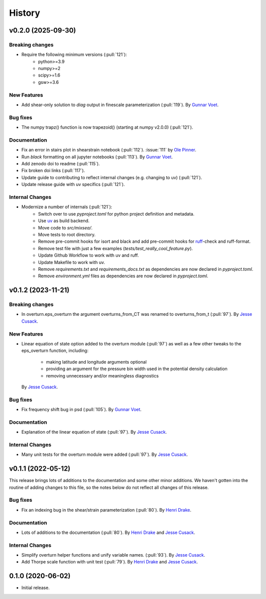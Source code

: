 =======
History
=======

.. vx.x.x (unreleased)
.. ---------------------

.. Breaking changes
.. ~~~~~~~~~~~~~~~~

.. New Features
.. ~~~~~~~~~~~~

.. Bug fixes
.. ~~~~~~~~~

.. Documentation
.. ~~~~~~~~~~~~~

.. Internal Changes
.. ~~~~~~~~~~~~~~~~

v0.2.0 (2025-09-30)
---------------------

Breaking changes
~~~~~~~~~~~~~~~~
- Require the following minimum versions (:pull:`121`):
    - python>=3.9
    - numpy>=2
    - scipy>=1.6
    - gsw>=3.6

New Features
~~~~~~~~~~~~
- Add shear-only solution to `diag` output in finescale parameterization (:pull:`119`).
  By `Gunnar Voet <https://github.com/gunnarvoet>`_.

Bug fixes
~~~~~~~~~
- The numpy trapz() function is now trapezoid() (starting at numpy v2.0.0) (:pull:`121`).

Documentation
~~~~~~~~~~~~~
- Fix an error in stairs plot in shearstrain notebook (:pull:`112`).
  :issue:`111` by `Ole Pinner <https://github.com/opinner>`_.
- Run `black` formatting on all jupyter notebooks (:pull:`113`).
  By `Gunnar Voet <https://github.com/gunnarvoet>`_.
- Add zenodo doi to readme (:pull:`115`).
- Fix broken doi links (:pull:`117`).
- Update guide to contributing to reflect internal changes (e.g. changing to uv) (:pull:`121`).
- Update release guide with uv specifics (:pull:`121`).

Internal Changes
~~~~~~~~~~~~~~~~
- Modernize a number of internals (:pull:`121`):
    - Switch over to use `pyproject.toml` for python project definition and metadata.
    - Use `uv <https://docs.astral.sh/uv/>`_ as build backend.
    - Move code to `src/mixsea/`.
    - Move tests to root directory.
    - Remove pre-commit hooks for isort and black and add pre-commit hooks for `ruff <https://docs.astral.sh/ruff/>`_-check and ruff-format.
    - Remove test file with just a few examples (`tests/test_really_cool_feature.py`).
    - Update Github Workflow to work with uv and ruff.
    - Update Makefile to work with uv.
    - Remove `requirements.txt` and `requirements_docs.txt` as dependencies are now declared in `pyproject.toml`.
    - Remove `environment.yml` files as dependencies are now declared in `pyproject.toml`.


v0.1.2 (2023-11-21)
---------------------

Breaking changes
~~~~~~~~~~~~~~~~
- In overturn.eps_overturn the argument overturns_from_CT was renamed to overturns_from_t (:pull:`97`).
  By `Jesse Cusack <https://github.com/jessecusack>`_.

New Features
~~~~~~~~~~~~
- Linear equation of state option added to the overturn module (:pull:`97`) as well as a few other tweaks to the eps_overturn function, including:

    - making latitude and longitude arguments optional
    - providing an argument for the pressure bin width used in the potential density calculation
    - removing unnecessary and/or meaningless diagnostics
  By `Jesse Cusack <https://github.com/jessecusack>`_.

Bug fixes
~~~~~~~~~
- Fix frequency shift bug in psd (:pull:`105`).
  By `Gunnar Voet <https://github.com/gunnarvoet>`_.

Documentation
~~~~~~~~~~~~~
- Explanation of the linear equation of state (:pull:`97`).
  By `Jesse Cusack <https://github.com/jessecusack>`_.


Internal Changes
~~~~~~~~~~~~~~~~
- Many unit tests for the overturn module were added (:pull:`97`).
  By `Jesse Cusack <https://github.com/jessecusack>`_.


v0.1.1 (2022-05-12)
---------------------

This release brings lots of additions to the documentation and some other minor additions. We haven't gotten into the routine of adding changes to this file, so the notes below do not reflect all changes of this release.

Bug fixes
~~~~~~~~~
- Fix an indexing bug in the shear/strain parameterization (:pull:`80`).
  By `Henri Drake <https://github.com/hdrake>`_.


Documentation
~~~~~~~~~~~~~
- Lots of additions to the documentation (:pull:`80`).
  By `Henri Drake <https://github.com/hdrake>`_ and `Jesse Cusack <https://github.com/jessecusack>`_.


Internal Changes
~~~~~~~~~~~~~~~~
- Simplify overturn helper functions and unify variable names. (:pull:`93`).
  By `Jesse Cusack <https://github.com/jessecusack>`_.
- Add Thorpe scale function with unit test (:pull:`79`).
  By `Henri Drake <https://github.com/hdrake>`_ and `Jesse Cusack <https://github.com/jessecusack>`_.


0.1.0 (2020-06-02)
------------------

* Initial release.
